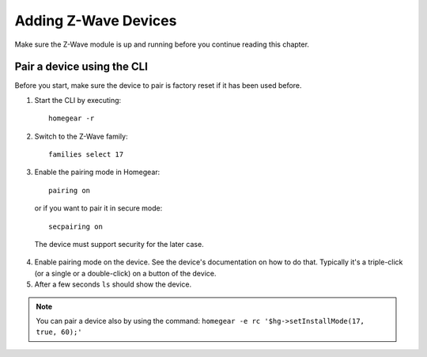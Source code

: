 Adding Z-Wave Devices
#####################

.. highlight:: bash

Make sure the Z-Wave module is up and running before you continue reading this chapter.


Pair a device using the CLI
===========================

Before you start, make sure the device to pair is factory reset if it has been used before.

1. Start the CLI by executing::

	homegear -r

2. Switch to the Z-Wave family::

	families select 17

3. Enable the pairing mode in Homegear::

	pairing on

 or if you want to pair it in secure mode::

	secpairing on

 The device must support security for the later case.

4. Enable pairing mode on the device. See the device's documentation on how to do that. Typically it's a triple-click (or a single or a double-click) on a button of the device.

5. After a few seconds ``ls`` should show the device.

.. note:: You can pair a device also by using the command: ``homegear -e rc '$hg->setInstallMode(17, true, 60);'``

